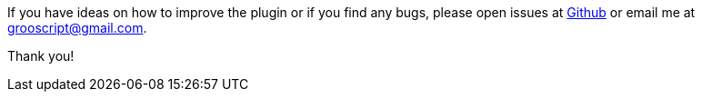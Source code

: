 
If you have ideas on how to improve the plugin or if you find any bugs, please open issues at
https://github.com/chiquitinxx/grooscript-plugins/issues[Github] or email me at grooscript@gmail.com.

Thank you!
